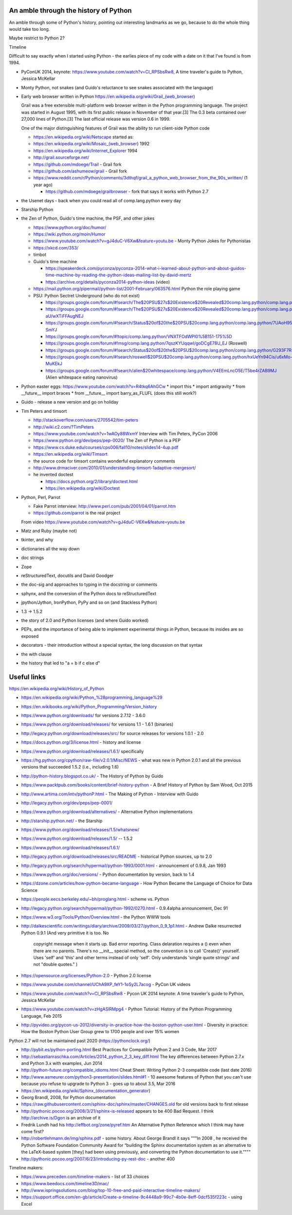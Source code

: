 An amble through the history of Python
======================================

An amble through some of Python's history, pointing out interesting landmarks
as we go, because to do the whole thing would take too long.

Maybe restrict to Python 2?

Timeline

Difficult to say exactly when I started using Python - the earlies piece of my
code with a date on it that I've found is from 1994.

* PyConUK 2014, keynote: https://www.youtube.com/watch?v=CI_RPSbsRw8,
  A time traveler's guide to Python, Jessica McKellar

* Monty Python, not snakes (and Guido's reluctance to see snakes associated
  with the language)
* Early web browser written in Python https://en.wikipedia.org/wiki/Grail_(web_browser)

  Grail was a free extensible multi-platform web browser written in the Python
  programming language. The project was started in August 1995, with its first
  public release in November of that year.[3] The 0.3 beta contained over
  27,000 lines of Python.[3] The last official release was version 0.6 in
  1999.

  One of the major distinguishing features of Grail was the ability to run
  client-side Python code

  * https://en.wikipedia.org/wiki/Netscape started as:
  * https://en.wikipedia.org/wiki/Mosaic_(web_browser) 1992
  * https://en.wikipedia.org/wiki/Internet_Explorer 1994

  * http://grail.sourceforge.net/
  * https://github.com/mdoege/Trail - Grail fork
  * https://github.com/ashumeow/grail - Grail fork
  * https://www.reddit.com/r/Python/comments/3dthqf/grail_a_python_web_browser_from_the_90s_written/ (1 year ago)

    * https://github.com/mdoege/grailbrowser - fork that says it works with
      Python 2.7

* the Usenet days - back when you could read all of comp.lang.python every day
* Starship Python

* the Zen of Python, Guido's time machine, the PSF, and other jokes

  * https://www.python.org/doc/humor/
  * https://wiki.python.org/moin/Humor
  * https://www.youtube.com/watch?v=gJ4duC-V6Xw&feature=youtu.be - Monty
    Python Jokes for Pythonistas
  * https://xkcd.com/353/
  * timbot
  * Guido's time machine

    * https://speakerdeck.com/pyconza/pyconza-2014-what-i-learned-about-python-and-about-guidos-time-machine-by-reading-the-python-ideas-mailing-list-by-david-mertz
    * https://archive.org/details/pyconza2014-python-ideas (video)

  * https://mail.python.org/pipermail/python-list/2001-February/063576.html
    Python the role playing game
  * PSU: Python Sectret Underground (who do not exist)

    * https://groups.google.com/forum/#!search/The$20PSU$27s$20Existence$20Revealed$20comp.lang.python/comp.lang.python/AFqy7ItagYM/XxW95wMEpEoJ
    * https://groups.google.com/forum/#!search/The$20PSU$27s$20Existence$20Revealed$20comp.lang.python/comp.lang.python/st0yPgpr-aU/wXTiFFAugNEJ
    * https://groups.google.com/forum/#!search/Status$20of$20the$20PSU$20comp.lang.python/comp.lang.python/7UAoH95mUpw/rrTUUXz-SmYJ
    * https://groups.google.com/forum/#!topic/comp.lang.python/VNXTFOdWPI0%5B151-175%5D
    * https://groups.google.com/forum/#!msg/comp.lang.python/7qszKYUqqwI/goDCgE78U_EJ (Roswell)
    * https://groups.google.com/forum/#!search/Status$20of$20the$20PSU$20comp.lang.python/comp.lang.python/G293F7R5_Y4/PzrfgpXGA5EJ
    * https://groups.google.com/forum/#!search/roswell$20PSU$20comp.lang.python/comp.lang.python/hxUeYn94Cis/u6xMo-MuKEkJ
    * https://groups.google.com/forum/#!search/alien$20whitespace/comp.lang.python/V4EEmLncO5E/T5be4rZAB9MJ (Alien whitespace eating nanovirus)

* Python easter eggs: https://www.youtube.com/watch?v=R4tkq6AhGCw
  * import this
  * import antigravity
  * from __future__ import braces
  * from __future__ import barry_as_FLUFL (does this still work?)

* Guido - release a new version and go on holiday
* Tim Peters and timsort

  * http://stackoverflow.com/users/2705542/tim-peters
  * http://wiki.c2.com/?TimPeters
  * https://www.youtube.com/watch?v=1wAOy88WxmY Interview with Tim Peters,
    PyCon 2006
  * https://www.python.org/dev/peps/pep-0020/ The Zen of Python is a PEP
  * https://www.cs.duke.edu/courses/cps006/fall10/notes/slides14-4up.pdf
  * https://en.wikipedia.org/wiki/Timsort
  * the source code for timsort contains wonderful explanatory comments
  * http://www.drmaciver.com/2010/01/understanding-timsort-1adaptive-mergesort/
  * he invented doctest

    * https://docs.python.org/2/library/doctest.html
    * https://en.wikipedia.org/wiki/Doctest

* Python, Perl, Parrot

  * Fake Parrot interview: http://www.perl.com/pub/2001/04/01/parrot.htm
  * https://github.com/parrot is the real project
 
  From video https://www.youtube.com/watch?v=gJ4duC-V6Xw&feature=youtu.be

* Matz and Ruby (maybe not)
* tkinter, and why
* dictionaries all the way down
* doc strings
* Zope
* reStructuredText, docutils and David Goodger
* the doc-sig and approaches to typing in the docstring or comments
* sphynx, and the conversion of the Python docs to reStructuredText
* jpython/Jython, IronPython, PyPy and so on (and Stackless Python)
* 1.3 -> 1.5.2
* the story of 2.0 and Python licenses (and where Guido worked)
* PEPs, and the importance of being able to implement experimental things *in*
  Python, because its insides are so exposed
* decorators - their introduction without a special syntax, the long
  discussion on that syntax
* the with clause
* the history that led to "a = b if c else d"



Useful links
============
https://en.wikipedia.org/wiki/History_of_Python

* https://en.wikipedia.org/wiki/Python_%28programming_language%29
* https://en.wikibooks.org/wiki/Python_Programming/Version_history
* https://www.python.org/downloads/ for versions 2.7.12 - 3.6.0
* https://www.python.org/download/releases/ for versions 1.1 - 1.6.1 (binaries)
* http://legacy.python.org/download/releases/src/ for source releases for
  versions 1.0.1 - 2.0
* https://docs.python.org/3/license.html - history and license
* https://www.python.org/download/releases/1.6.1/ specifically
* https://hg.python.org/cpython/raw-file/v2.0.1/Misc/NEWS - what was new in
  Python 2.0.1 and all the previous versions that succeeded 1.5.2 (i.e.,
  including 1.6)
* http://python-history.blogspot.co.uk/ - The History of Python by Guido
* https://www.packtpub.com/books/content/brief-history-python - A Brief
  History of Python by Sam Wood, Oct 2015
* http://www.artima.com/intv/pythonP.html - The Making of Python - Interview
  with Guido
* http://legacy.python.org/dev/peps/pep-0001/
* https://www.python.org/download/alternatives/ - Alternative Python
  implementations
* http://starship.python.net/ - the Starship
* https://www.python.org/download/releases/1.5/whatsnew/
* https://www.python.org/download/releases/1.5/ -- 1.5.2
* https://www.python.org/download/releases/1.6.1/
* http://legacy.python.org/download/releases/src/README - historical Python
  sources, up to 2.0
* http://legacy.python.org/search/hypermail/python-1993/0001.html -
  announcement of 0.9.8, Jan 1993
* https://www.python.org/doc/versions/ - Python documentation by version, back
  to 1.4
* https://dzone.com/articles/how-python-became-language - How Python Became
  the Language of Choice for Data Science 
* https://people.eecs.berkeley.edu/~bh/proglang.html - scheme vs. Python
* http://legacy.python.org/search/hypermail/python-1992/0270.html - 0.9.4alpha
  announcement, Dec 91
* https://www.w3.org/Tools/Python/Overview.html - the Python WWW tools
* http://dalkescientific.com/writings/diary/archive/2009/03/27/python_0_9_1p1.html
  - Andrew Dalke resurrected Python 0.9.1 (And very primitive it is too. No
    copyright message when it starts up. Bad error reporting. Class delaration
    requires a () even when there are no parents. There's no __init__ special
    method, so the convention is to call 'Create()' yourself. Uses 'self' and
    'this' and other terms instead of only 'self'. Only understands 'single
    quote strings' and not "double quotes." )
* https://opensource.org/licenses/Python-2.0 - Python 2.0 license

* https://www.youtube.com/channel/UChA9XP_feY1-1oSy2L7acog - PyCon UK videos
* https://www.youtube.com/watch?v=CI_RPSbsRw8 - Pycon UK 2014 keynote: A time
  traveler's guide to Python, Jessica McKellar
* https://www.youtube.com/watch?v=zHgASlRMpg4 - Python Tutorial: History of
  the Python Programming Language, Feb 2015
* http://pyvideo.org/pycon-us-2012/diversity-in-practice-how-the-boston-python-user.html 
  - Diversity in practice: How the Boston Python User Group grew to 1700
  people and over 15% women 

Python 2.7 will not be maintained past 2020 (https://pythonclock.org/)

* http://pybit.es/python-porting.html Best Practices for Compatible Python 2 and 3 Code, Mar 2017
* http://sebastianraschka.com/Articles/2014_python_2_3_key_diff.html The key differences between Python 2.7.x and Python 3.x with examples, Jun 2014 
* http://python-future.org/compatible_idioms.html Cheat Sheet: Writing Python 2-3 compatible code (last date 2016)
* http://www.asmeurer.com/python3-presentation/slides.html#1 - 10 awesome
  features of Python that you can't use because you refuse to upgrade to
  Python 3 - goes up to about 3.5, Mar 2016

* https://en.wikipedia.org/wiki/Sphinx_(documentation_generator)
* Georg Brandl, 2008, for Python documentation
* https://raw.githubusercontent.com/sphinx-doc/sphinx/master/CHANGES.old for
  old versions back to first release
* http://pythonic.pocoo.org/2008/3/21/sphinx-is-released appears to be 400 Bad
  Request. I think http://archive.is/Dgon is an archive of it
* Fredrik Lundh had his http://effbot.org/zone/pyref.htm An Alternative Python Reference which I think may have come first?
* http://robertlehmann.de/img/sphinx.pdf - some history. About George Brandl
  it says """In 2008 , he received the Python Software Foundation Community Award for “building the Sphinx documentation system as an alternative to the LaTeX-based system [they] had been using previously, and converting the Python documentation to use it.”"""
* http://pythonic.pocoo.org/2007/6/23/introducing-py-rest-doc - another 400

Timeline makers:

* https://www.preceden.com/timeline-makers - list of 33 choices
* https://www.beedocs.com/timeline3D/mac/
* http://www.ispringsolutions.com/blog/top-10-free-and-paid-interactive-timeline-makers/
* https://support.office.com/en-gb/article/Create-a-timeline-9c4448a9-99c7-4b0e-8eff-0dcf535f223c - using Excel


.. vim: set filetype=rst tabstop=8 softtabstop=2 shiftwidth=2 expandtab:
